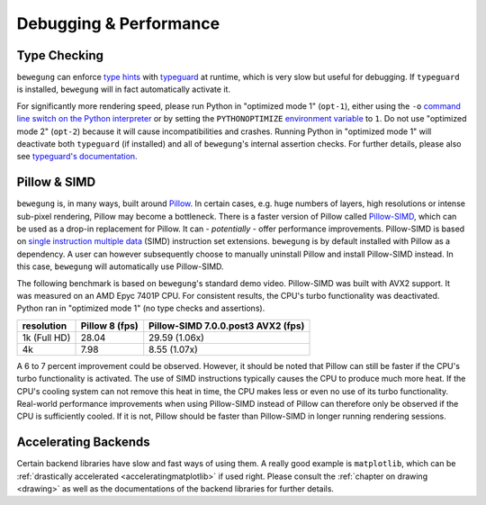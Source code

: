 .. _debug:

Debugging & Performance
=======================

Type Checking
-------------

``bewegung`` can enforce `type hints`_ with `typeguard`_ at runtime, which is very slow but useful for debugging. If ``typeguard`` is installed, ``bewegung`` will in fact automatically activate it.

For significantly more rendering speed, please run Python in "optimized mode 1" (``opt-1``), either using the ``-o`` `command line switch on the Python interpreter`_ or by setting the ``PYTHONOPTIMIZE`` `environment variable`_ to ``1``. Do not use "optimized mode 2" (``opt-2``) because it will cause incompatibilities and crashes. Running Python in "optimized mode 1" will deactivate both ``typeguard`` (if installed) and all of ``bewegung``'s internal assertion checks. For further details, please also see `typeguard's documentation`_.

.. _type hints: https://www.python.org/dev/peps/pep-0484/
.. _typeguard: https://github.com/agronholm/typeguard
.. _command line switch on the Python interpreter: https://docs.python.org/3/using/cmdline.html#cmdoption-o
.. _environment variable: https://docs.python.org/3/using/cmdline.html#envvar-PYTHONOPTIMIZE
.. _typeguard's documentation: https://typeguard.readthedocs.io

Pillow & SIMD
-------------

``bewegung`` is, in many ways, built around `Pillow`_. In certain cases, e.g. huge numbers of layers, high resolutions or intense sub-pixel rendering, Pillow may become a bottleneck. There is a faster version of Pillow called `Pillow-SIMD`_, which can be used as a drop-in replacement for Pillow. It can - *potentially* - offer performance improvements. Pillow-SIMD is based on `single instruction multiple data`_ (SIMD) instruction set extensions. ``bewegung`` is by default installed with Pillow as a dependency. A user can however subsequently choose to manually uninstall Pillow and install Pillow-SIMD instead. In this case, ``bewegung`` will automatically use Pillow-SIMD.

.. _Pillow: https://pillow.readthedocs.io/
.. _Pillow-SIMD: https://github.com/uploadcare/pillow-simd
.. _single instruction multiple data: https://en.wikipedia.org/wiki/Streaming_SIMD_Extensions

The following benchmark is based on ``bewegung``'s standard demo video. Pillow-SIMD was built with AVX2 support. It was measured on an AMD Epyc 7401P CPU. For consistent results, the CPU's turbo functionality was deactivated. Python ran in "optimized mode 1" (no type checks and assertions).

============ ======== ============================
resolution   Pillow 8 Pillow-SIMD 7.0.0.post3 AVX2
             (fps)    (fps)
============ ======== ============================
1k (Full HD) 28.04    29.59 (1.06x)
4k           7.98     8.55 (1.07x)
============ ======== ============================

A 6 to 7 percent improvement could be observed. However, it should be noted that Pillow can still be faster if the CPU's turbo functionality is activated. The use of SIMD instructions typically causes the CPU to produce much more heat. If the CPU's cooling system can not remove this heat in time, the CPU makes less or even no use of its turbo functionality. Real-world performance improvements when using Pillow-SIMD instead of Pillow can therefore only be observed if the CPU is sufficiently cooled. If it is not, Pillow should be faster than Pillow-SIMD in longer running rendering sessions.

Accelerating Backends
---------------------

Certain backend libraries have slow and fast ways of using them. A really good example is ``matplotlib``, which can be :ref:`drastically accelerated <acceleratingmatplotlib>` if used right. Please consult the :ref:`chapter on drawing <drawing>` as well as the documentations of the backend libraries for further details.
